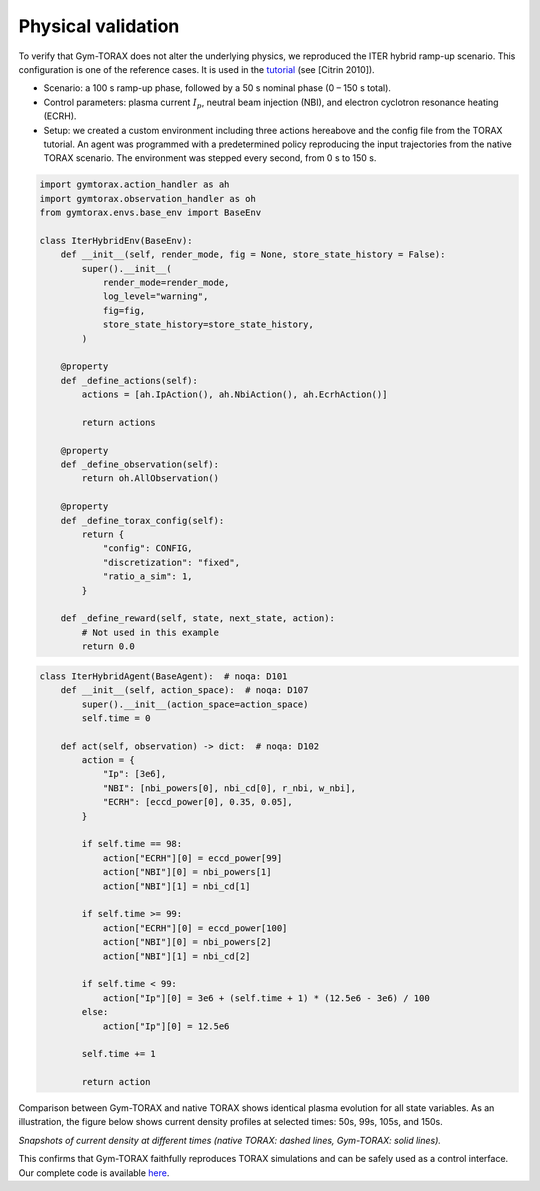 Physical validation
====================
To verify that Gym-TORAX does not alter the underlying physics, we reproduced 
the ITER hybrid ramp-up scenario. This configuration is one of the reference cases.
It is used in the `tutorial <https://torax.readthedocs.io/en/v1.0.3/tutorials.html>`_ (see [Citrin 2010]).

- Scenario: a 100 s ramp-up phase, followed by a 50 s nominal phase (0 – 150 s total).

- Control parameters: plasma current :math:`I_p`, neutral beam injection (NBI), and electron 
  cyclotron resonance heating (ECRH).

- Setup: we created a custom environment including three actions hereabove and the config file 
  from the TORAX tutorial. An agent was programmed with a predetermined policy reproducing 
  the input trajectories from the native TORAX scenario. The environment was stepped every 
  second, from 0 s to 150 s.

.. code-block:: python

    import gymtorax.action_handler as ah
    import gymtorax.observation_handler as oh
    from gymtorax.envs.base_env import BaseEnv

    class IterHybridEnv(BaseEnv):
        def __init__(self, render_mode, fig = None, store_state_history = False):
            super().__init__(
                render_mode=render_mode,
                log_level="warning",
                fig=fig,
                store_state_history=store_state_history,
            )

        @property
        def _define_actions(self):
            actions = [ah.IpAction(), ah.NbiAction(), ah.EcrhAction()]

            return actions

        @property
        def _define_observation(self):
            return oh.AllObservation()

        @property
        def _define_torax_config(self):
            return {
                "config": CONFIG,
                "discretization": "fixed",
                "ratio_a_sim": 1,
            }

        def _define_reward(self, state, next_state, action): 
            # Not used in this example
            return 0.0

.. code-block:: python

    class IterHybridAgent(BaseAgent):  # noqa: D101
        def __init__(self, action_space):  # noqa: D107
            super().__init__(action_space=action_space)
            self.time = 0

        def act(self, observation) -> dict:  # noqa: D102
            action = {
                "Ip": [3e6],
                "NBI": [nbi_powers[0], nbi_cd[0], r_nbi, w_nbi],
                "ECRH": [eccd_power[0], 0.35, 0.05],
            }

            if self.time == 98:
                action["ECRH"][0] = eccd_power[99]
                action["NBI"][0] = nbi_powers[1]
                action["NBI"][1] = nbi_cd[1]

            if self.time >= 99:
                action["ECRH"][0] = eccd_power[100]
                action["NBI"][0] = nbi_powers[2]
                action["NBI"][1] = nbi_cd[2]

            if self.time < 99:
                action["Ip"][0] = 3e6 + (self.time + 1) * (12.5e6 - 3e6) / 100
            else:
                action["Ip"][0] = 12.5e6

            self.time += 1

            return action



Comparison between Gym-TORAX and native TORAX shows identical plasma evolution for all 
state variables. As an illustration, the figure below shows current density profiles 
at selected times: 50s, 99s, 105s, and 150s.

.. grid:: 2

    .. grid-item::
        .. image:: Images/comparison_50.jpg

    .. grid-item::
        .. image:: Images/comparison_99.jpg

    .. grid-item::
        .. image:: Images/comparison_105.jpg

    .. grid-item::
        .. image:: Images/comparison_150.jpg
    
*Snapshots of current density at different times (native TORAX: dashed lines, 
Gym-TORAX: solid lines).*

This confirms that Gym-TORAX faithfully reproduces TORAX simulations and can be 
safely used as a control interface. Our complete code is available
`here <https://github.com/antoine-mouchamps/gymtorax/blob/main/examples/iter_hybrid.py>`_.